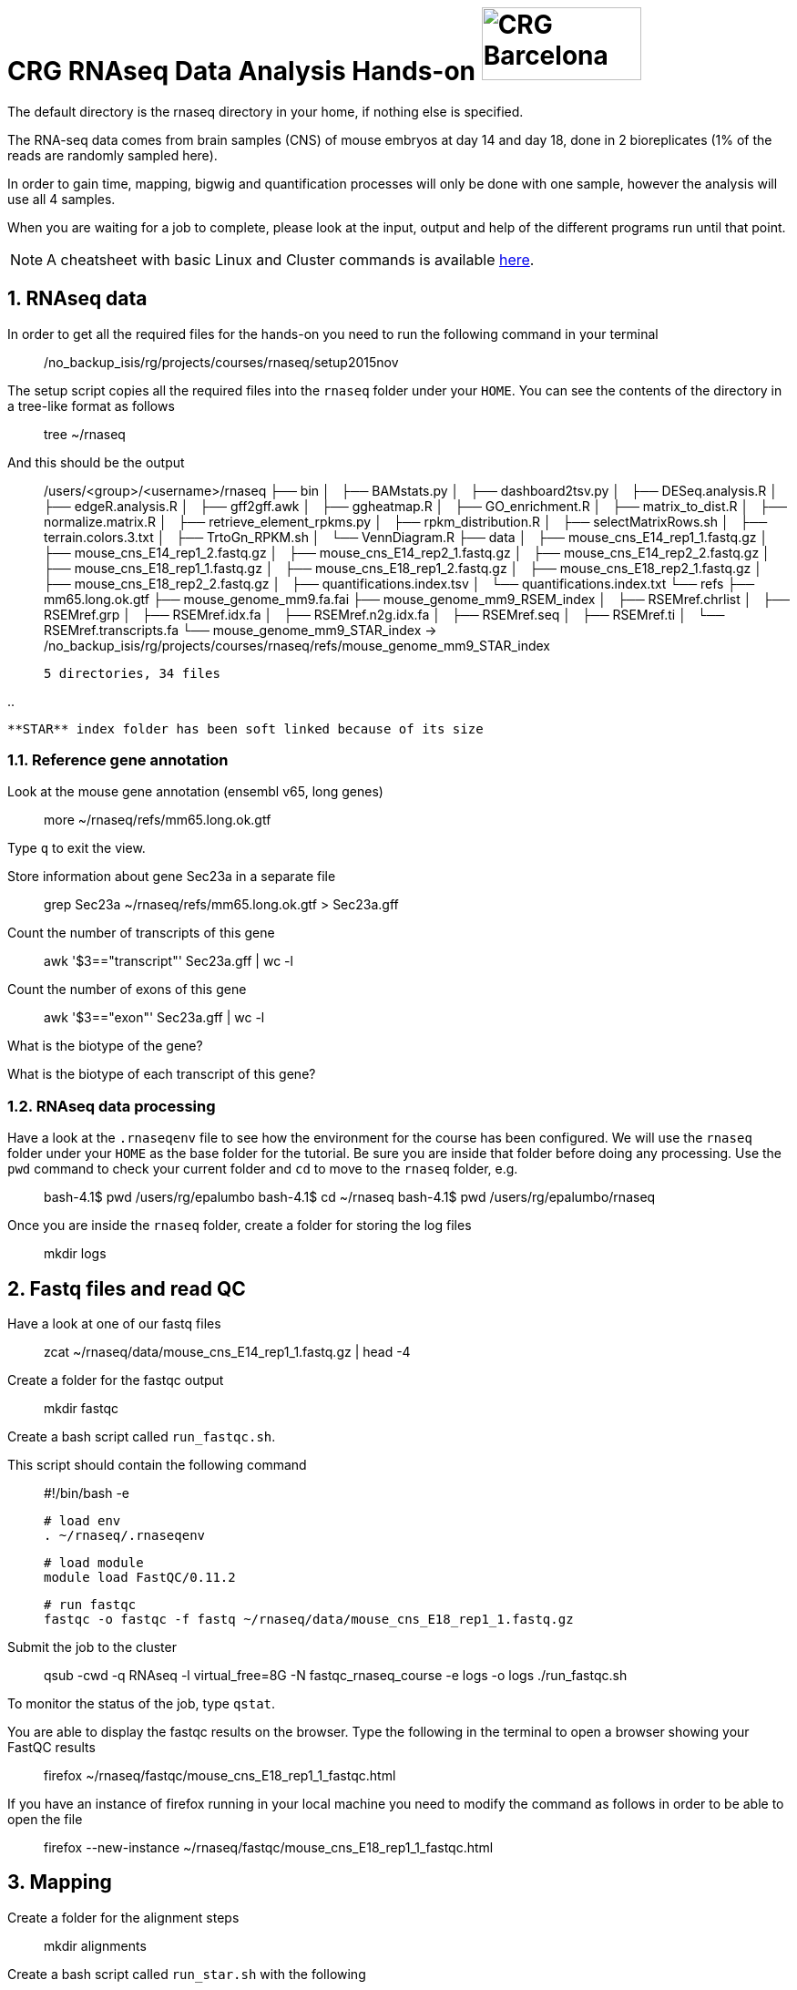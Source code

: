 = CRG RNAseq Data Analysis Hands-on image:assets/crg_blue_logo.jpg[CRG Barcelona, 175, 80, role="right"]
:sectnums:
:hide-uri-scheme:
:nofooter:
:icons: font
:experimental:

The default directory is the rnaseq directory in your home, if nothing else is specified.

The RNA-seq data comes from brain samples (CNS) of mouse embryos at day 14 and day 18, done in 2 bioreplicates (1% of the reads are randomly sampled here).

In order to gain time, mapping, bigwig and quantification processes will only be done with one sample, however the analysis will use all 4 samples.

When you are waiting for a job to complete, please look at the input, output and help of the different programs run until that point.

NOTE: A cheatsheet with basic Linux and Cluster commands is available link:cheatsheet.html[here].

== RNAseq data

In order to get all the required files for the hands-on you need to run the following command in your terminal::

    /no_backup_isis/rg/projects/courses/rnaseq/setup2015nov

The setup script copies all the required files into the ``rnaseq`` folder under your ``HOME``. You can see the contents of the directory in a tree-like format as follows::

    tree ~/rnaseq

And this should be the output::

    /users/<group>/<username>/rnaseq
    ├── bin
    │   ├── BAMstats.py
    │   ├── dashboard2tsv.py
    │   ├── DESeq.analysis.R
    │   ├── edgeR.analysis.R
    │   ├── gff2gff.awk
    │   ├── ggheatmap.R
    │   ├── GO_enrichment.R
    │   ├── matrix_to_dist.R
    │   ├── normalize.matrix.R
    │   ├── retrieve_element_rpkms.py
    │   ├── rpkm_distribution.R
    │   ├── selectMatrixRows.sh
    │   ├── terrain.colors.3.txt
    │   ├── TrtoGn_RPKM.sh
    │   └── VennDiagram.R
    ├── data
    │   ├── mouse_cns_E14_rep1_1.fastq.gz
    │   ├── mouse_cns_E14_rep1_2.fastq.gz
    │   ├── mouse_cns_E14_rep2_1.fastq.gz
    │   ├── mouse_cns_E14_rep2_2.fastq.gz
    │   ├── mouse_cns_E18_rep1_1.fastq.gz
    │   ├── mouse_cns_E18_rep1_2.fastq.gz
    │   ├── mouse_cns_E18_rep2_1.fastq.gz
    │   ├── mouse_cns_E18_rep2_2.fastq.gz
    │   ├── quantifications.index.tsv
    │   └── quantifications.index.txt
    └── refs
        ├── mm65.long.ok.gtf
        ├── mouse_genome_mm9.fa.fai
        ├── mouse_genome_mm9_RSEM_index
        │   ├── RSEMref.chrlist
        │   ├── RSEMref.grp
        │   ├── RSEMref.idx.fa
        │   ├── RSEMref.n2g.idx.fa
        │   ├── RSEMref.seq
        │   ├── RSEMref.ti
        │   └── RSEMref.transcripts.fa
        └── mouse_genome_mm9_STAR_index -> /no_backup_isis/rg/projects/courses/rnaseq/refs/mouse_genome_mm9_STAR_index

    5 directories, 34 files

..

  **STAR** index folder has been soft linked because of its size

Reference gene annotation
~~~~~~~~~~~~~~~~~~~~~~~~~

Look at the mouse gene annotation (ensembl v65, long genes)::

    more ~/rnaseq/refs/mm65.long.ok.gtf

Type ``q`` to exit the view.

Store information about gene Sec23a in a separate file::

    grep Sec23a ~/rnaseq/refs/mm65.long.ok.gtf > Sec23a.gff

Count the number of transcripts of this gene::

    awk '$3=="transcript"' Sec23a.gff | wc -l

Count the number of exons of this gene::

    awk '$3=="exon"' Sec23a.gff | wc -l

What is the biotype of the gene?

What is the biotype of each transcript of this gene?


RNAseq data processing
~~~~~~~~~~~~~~~~~~~~~~

Have a look at the ``.rnaseqenv`` file to see how the environment for the course has been configured. We will use the ``rnaseq`` folder under your ``HOME`` as the base folder for the tutorial. Be sure you are inside that folder before doing any processing. Use the ``pwd`` command to check your current folder and ``cd`` to move to the ``rnaseq`` folder, e.g.::

    bash-4.1$ pwd
    /users/rg/epalumbo
    bash-4.1$ cd ~/rnaseq
    bash-4.1$ pwd
    /users/rg/epalumbo/rnaseq

Once you are inside the ``rnaseq`` folder, create a folder for storing the log files::

    mkdir logs


Fastq files and read QC
-----------------------
Have a look at one of our fastq files::

   zcat ~/rnaseq/data/mouse_cns_E14_rep1_1.fastq.gz | head -4

Create a folder for the fastqc output::

    mkdir fastqc

Create a bash script called ``run_fastqc.sh``.

This script should contain the following command::

    #!/bin/bash -e

    # load env
    . ~/rnaseq/.rnaseqenv

    # load module
    module load FastQC/0.11.2

    # run fastqc
    fastqc -o fastqc -f fastq ~/rnaseq/data/mouse_cns_E18_rep1_1.fastq.gz

Submit the job to the cluster::

    qsub -cwd -q RNAseq -l virtual_free=8G -N fastqc_rnaseq_course -e logs -o logs ./run_fastqc.sh

To monitor the status of the job, type ``qstat``.

You are able to display the fastqc results on the browser. Type the following in the terminal to open a browser showing your FastQC results::

    firefox ~/rnaseq/fastqc/mouse_cns_E18_rep1_1_fastqc.html

If you have an instance of firefox running in your local machine you need to modify the command as follows in order to be able to open the file::

    firefox --new-instance ~/rnaseq/fastqc/mouse_cns_E18_rep1_1_fastqc.html

Mapping
-------
Create a folder for the alignment steps::

    mkdir alignments

Create a bash script called ``run_star.sh`` with the following::

    #!/bin/bash -e

    # load env
    . ~/rnaseq/.rnaseqenv

    # load modules
    module load pigz/2.3.1-goolf-1.4.10-no-OFED
    module load STAR/2.4.2a-goolf-1.4.10-no-OFED

    # run the mapping step
    STAR --runThreadN 2 --genomeDir ~/rnaseq/refs/mouse_genome_mm9_STAR_index --readFilesIn ~/rnaseq/data/mouse_cns_E18_rep1_1.fastq.gz ~/rnaseq/data/mouse_cns_E18_rep1_2.fastq.gz --outSAMunmapped Within --outFilterType BySJout --outSAMattributes NH HI AS NM MD --readFilesCommand pigz -p2 -dc --outSAMtype BAM SortedByCoordinate --quantMode TranscriptomeSAM --outFileNamePrefix alignments/mouse_cns_E18_rep1_

Submit the job to the cluster::

    qsub -cwd -q RNAseq -l virtual_free=32G -pe smp 2 -N mapping_rnaseq_course -e logs -o logs ./run_star.sh

When finished we can look at the bam file::

    samtools view -h ~/rnaseq/alignments/mouse_cns_E18_rep1_Aligned.sortedByCoord.out.bam | more

or at the mapping statistics that come with STAR::

    cat ~/rnaseq/alignments/mouse_cns_E18_rep1_Log.final.out

::

                                 Started job on |       Sep 15 17:12:35
                             Started mapping on |       Sep 15 17:16:32
                                    Finished on |       Sep 15 17:17:38
       Mapping speed, Million of reads per hour |       40.91

                          Number of input reads |       750067
                      Average input read length |       202
                                    UNIQUE READS:
                   Uniquely mapped reads number |       646593
                        Uniquely mapped reads % |       86.20%
                          Average mapped length |       200.63
                       Number of splices: Total |       335381
            Number of splices: Annotated (sjdb) |       330288
                       Number of splices: GT/AG |       331908
                       Number of splices: GC/AG |       2842
                       Number of splices: AT/AC |       399
               Number of splices: Non-canonical |       232
                      Mismatch rate per base, % |       0.20%
                         Deletion rate per base |       0.01%
                        Deletion average length |       1.93
                        Insertion rate per base |       0.01%
                       Insertion average length |       1.44
                             MULTI-MAPPING READS:
        Number of reads mapped to multiple loci |       26254
             % of reads mapped to multiple loci |       3.50%
        Number of reads mapped to too many loci |       887
             % of reads mapped to too many loci |       0.12%
                                  UNMAPPED READS:
       % of reads unmapped: too many mismatches |       0.00%
                 % of reads unmapped: too short |       10.04%
                     % of reads unmapped: other |       0.14%

And get some general statistics about mapping::

    # load env
    source ~/rnaseq/.rnaseqenv

    # load pysam module
    module load pysam

    # get mapping statistics
    BAMstats.py -i ~/rnaseq/alignments/mouse_cns_E18_rep1_Aligned.sortedByCoord.out.bam

    # unload all modules
    module purge


Transcript and gene expression quantification
---------------------------------------------

Create a folder for the quantifications::

    mkdir quantifications

Create a bash script called ``run_rsem.sh`` with the following::

    #!/bin/bash -e

    # load env
    . ~/rnaseq/.rnaseqenv

    # load module
    module load RSEM/1.2.21-goolf-1.4.10-no-OFED

    # get quantifications with RSEM
    rsem-calculate-expression --bam --estimate-rspd --no-bam-output --seed 12345 -p 2 --paired-end --forward-prob 0 alignments/mouse_cns_E18_rep1_Aligned.toTranscriptome.out.bam ~/rnaseq/refs/mouse_genome_mm9_RSEM_index/RSEMref quantifications/mouse_cns_E18_rep1

Submit the job to the cluster::

    qsub -cwd -q RNAseq -l virtual_free=16G -pe smp 2 -N isoforms_rnaseq_course -e logs -o logs ./run_rsem.sh

To obtain a matrix of gene FPKM values::

    cat ~/rnaseq/data/quantifications.index.txt | retrieve_element_rpkms.py -o encode -O mouse -e gene -v FPKM -d quantifications

To obtain a matrix of gene read counts::

    cat ~/rnaseq/data/quantifications.index.txt | retrieve_element_rpkms.py -o encode -O mouse -e gene -v expected_count -d quantifications


RNA-seq data analysis
~~~~~~~~~~~~~~~~~~~~~

Create a directory dedicated to the analyses::

    mkdir analysis

And move into it::

    cd analysis

Load the environment::

    . ~/rnaseq/.rnaseqenv

RPKM distribution
-----------------

Have a look at the distribution of RPKM values::

    rpkm_distribution.R -i ../quantifications/encode.mouse.gene.FPKM.idr_NA.tsv -l -p 0 -m ../data/quantifications.index.tsv -f age

To look at the plot::

    evince boxplot.log_T.psd_0.out.pdf

Clustering analysis
-------------------

Perform hierarchical clustering to check replicability::

    matrix_to_dist.R -i ../quantifications/encode.mouse.gene.FPKM.idr_NA.tsv --log10 -c pearson -o stdout | ggheatmap.R -i stdin --row_metadata ../data/quantifications.index.tsv --col_dendro --row_dendro -B 10 --matrix_palette=~/rnaseq/bin/terrain.colors.3.txt --rowSide_by age --matrix_fill_limits 0.85,1 -o cns.heatmap.pdf

Look at the clustering.

Differential gene expression
----------------------------

Run the DE with the edgeR package (be careful takes read counts and not rpkm values as input)::

    edgeR.analysis.R -i ../quantifications/encode.mouse.gene.expected_count.idr_NA.tsv -m ../data/quantifications.index.tsv -f age

Write a list of the genes overexpressed after 18 days, according to edgeR analysis::

    awk '$NF<0.01 && $4>2{print $1"\tover18"}' edgeR.cpm1.n2.out.tsv > edgeR.0.01.overE18.txt

Write a list of the genes overexpressed after 14 days, according to edgeR analysis::

    awk '$NF<0.01 && $4<-2 {print $1"\tover14"}' edgeR.cpm1.n2.out.tsv > edgeR.0.01.overE14.txt

Count how many overexpressed genes there are in each stage::

    wc -l edgeR.0.01.over*.txt

Show the results in a heatmap::

    (echo -e "gene\tedgeR"; cat edgeR.0.01.over*.txt) > gene.edgeR.tsv
    cut -f1 gene.edgeR.tsv | tail -n+2 | selectMatrixRows.sh - ../quantifications/encode.mouse.gene.FPKM.idr_NA.tsv | ggheatmap.R -W 5 -H 9 --col_metadata ../data/quantifications.index.tsv --colSide_by age --col_labels labExpId --row_metadata gene.edgeR.tsv --merge_row_mdata_on gene --rowSide_by edgeR --row_labels none -l -p 0.1 --col_dendro --row_dendro -o heatmap.edgeR.pdf

GO enrichment
-------------

Prepare a file with the list of all the genes in the annotation::

    awk '{split($10,a,"\""); print a[2]}' ~/rnaseq/refs/mm65.long.ok.gtf | sort -u > universe.txt

Launch the GO enrichment script for the Biological Processes, Molecular Function and Cellular Components in the set of genes overexpressed in E14::

    cut -f1 edgeR.0.01.overE14.txt | GO_enrichment.R -u universe.txt -G stdin -c BP -o edgeR.overE14 -s mouse
    cut -f1 edgeR.0.01.overE14.txt | GO_enrichment.R -u universe.txt -G stdin -c MF -o edgeR.overE14 -s mouse
    cut -f1 edgeR.0.01.overE14.txt | GO_enrichment.R -u universe.txt -G stdin -c CC -o edgeR.overE14 -s mouse

The results can be visualized in the browser, pasting the following paths in the search line::

    firefox ~/rnaseq/analysis/edgeR.overE14.BP.html
    firefox ~/rnaseq/analysis/edgeR.overE14.MF.html
    firefox ~/rnaseq/analysis/edgeR.overE14.CC.html

You can repeat the same for the genes overexpressed in E18::

    cut -f1 edgeR.0.01.overE18.txt | GO_enrichment.R -u universe.txt -G stdin -c BP -o edgeR.overE18 -s mouse
    cut -f1 edgeR.0.01.overE18.txt | GO_enrichment.R -u universe.txt -G stdin -c MF -o edgeR.overE18 -s mouse
    cut -f1 edgeR.0.01.overE18.txt | GO_enrichment.R -u universe.txt -G stdin -c CC -o edgeR.overE18 -s mouse


.. |ucsc_genome_browser| raw:: html

  <a href="http://genome.ucsc.edu/" target="_blank" style='padding:10px;font-weight:bold;font-family:Monaco,Menlo,Consolas,"Courier New",monospace;'>http://genome.ucsc.edu/</a>

Make bigWig file with RNAseq signal
-----------------------------------

Create a bash script called ``run_bigwig.sh`` with the following::

    #!/bin/bash -e

    # load env
    . ~/rnaseq/.rnaseqenv

    # load module
    module load BEDTools/2.21.0-goolf-1.4.10-no-OFED
    module load KentUtils/308-goolf-1.4.10-no-OFED


    # create bedgraph from mappings
    genomeCoverageBed -split -bg -ibam alignments/mouse_cns_E18_rep1_Aligned.sortedByCoord.out.bam > alignments/mouse_cns_E18_rep1_bedGraph.bed
    # generate bigwig from bedgraph
    bedGraphToBigWig alignments/mouse_cns_E18_rep1_bedGraph.bed ~/rnaseq/refs/mouse_genome_mm9.fa.fai alignments/mouse_cns_E18_rep1.bw

Submit the job to the cluster::

    qsub -cwd -q RNAseq -N bigwig_rnaseq_course -e logs -o logs ./run_bigwig.sh


Visualize your results in the UCSC genome browser
-------------------------------------------------

Add the gene expression track to the genome browser in bigWig format.
The bigWig files must be either uploaded or linked (if they are present somewhere online)

Go to the USCS genome browser web page:

|ucsc_genome_browser|

On the lefthand panel, click on ``Genomes``.
Click on ``Add custom track``.
Make sure the assembly information is as follows::

    group: Mammal, genome: Mouse, assembly: July 2007 (NCBI/mm9)

Paste the track specifications for each file in the box "Paste URLs or data"::

    track name=mouse_cns_E14_rep1.bw type=bigWig visibility=2 autoScale=off maxHeightPixels=30 color=0,149,347 viewLimits=0:30 bigDataUrl=http://genome.crg.es/~epalumbo/rnaseq/2015nov/mouse_cns_E14_rep1_Aligned.sortedByCoord.out.bw
    track name=mouse_cns_E14_rep2.bw type=bigWig visibility=2 autoScale=off maxHeightPixels=30 color=0,149,347 viewLimits=0:30 bigDataUrl=http://genome.crg.es/~epalumbo/rnaseq/2015nov/mouse_cns_E14_rep2_Aligned.sortedByCoord.out.bw
    track name=mouse_cns_E18_rep1.bw type=bigWig visibility=2 autoScale=off maxHeightPixels=30 color=69,139,0 viewLimits=0:30 bigDataUrl=http://genome.crg.es/~epalumbo/rnaseq/2015nov/mouse_cns_E18_rep1_Aligned.sortedByCoord.out.bw
    track name=mouse_cns_E18_rep2.bw type=bigWig visibility=2 autoScale=off maxHeightPixels=30 color=69,139,0 viewLimits=0:30 bigDataUrl=http://genome.crg.es/~epalumbo/rnaseq/2015nov/mouse_cns_E18_rep2_Aligned.sortedByCoord.out.bw

Click "Submit"
Go to the genome browser to look at some genes and their RNA-seq signal
